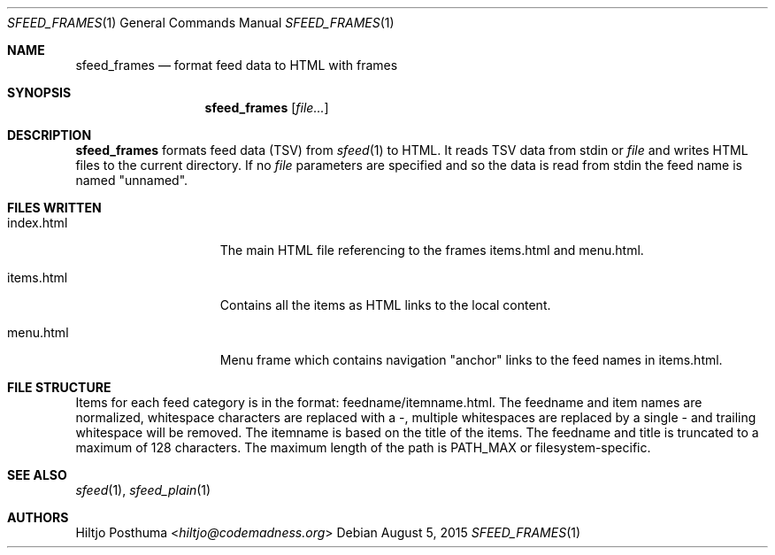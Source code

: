 .Dd August 5, 2015
.Dt SFEED_FRAMES 1
.Os
.Sh NAME
.Nm sfeed_frames
.Nd format feed data to HTML with frames
.Sh SYNOPSIS
.Nm
.Op Ar file...
.Sh DESCRIPTION
.Nm
formats feed data (TSV) from
.Xr sfeed 1
to HTML. It reads TSV data from stdin or
.Ar file
and writes HTML files to the current directory.
If no
.Ar file
parameters are specified and so the data is read from stdin the feed name
is named "unnamed".
.Sh FILES WRITTEN
.Bl -tag -width 13n
.It index.html
The main HTML file referencing to the frames items.html and
menu.html.
.It items.html
Contains all the items as HTML links to the local content.
.It menu.html
Menu frame which contains navigation "anchor" links to the feed names
in items.html.
.El
.Sh FILE STRUCTURE
Items for each feed category is in the format: feedname/itemname.html.
The feedname and item names are normalized, whitespace characters are replaced
with a \-, multiple whitespaces are replaced by a single \- and trailing
whitespace will be removed. The itemname is based on the title of the items.
The feedname and title is truncated to a maximum of 128 characters. The
maximum length of the path is PATH_MAX or filesystem-specific.
.Sh SEE ALSO
.Xr sfeed 1 ,
.Xr sfeed_plain 1
.Sh AUTHORS
.An Hiltjo Posthuma Aq Mt hiltjo@codemadness.org
